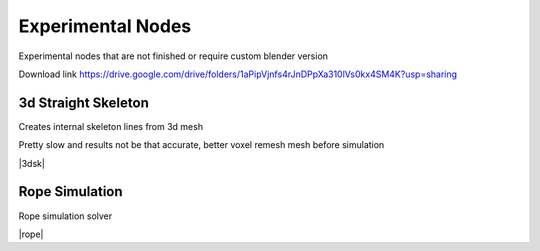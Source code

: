 Experimental Nodes
===================================

Experimental nodes that are not finished or require custom blender version

Download link https://drive.google.com/drive/folders/1aPipVjnfs4rJnDPpXa310lVs0kx4SM4K?usp=sharing


************************************************************
3d Straight Skeleton
************************************************************

Creates internal skeleton lines from 3d mesh

Pretty slow and results not be that accurate, better voxel remesh mesh before simulation

|3dsk|

.. |3dsk| raw:: html

    <blockquote class="twitter-tweet"><p lang="en" dir="ltr">Some tests for creating 3d straight skeleton<a href="https://twitter.com/hashtag/b3d?src=hash&amp;ref_src=twsrc%5Etfw">#b3d</a> <a href="https://twitter.com/hashtag/geometrynodes?src=hash&amp;ref_src=twsrc%5Etfw">#geometrynodes</a> <a href="https://t.co/lWeaFiVhes">pic.twitter.com/lWeaFiVhes</a></p>&mdash; higgsas (@higgsasxyz) <a href="https://twitter.com/higgsasxyz/status/1699462208944578699?ref_src=twsrc%5Etfw">September 6, 2023</a></blockquote> <script async src="https://platform.twitter.com/widgets.js" charset="utf-8"></script>



    
************************************************************
Rope Simulation
************************************************************

Rope simulation solver

|rope|

.. |rope| raw:: html

    <blockquote class="twitter-tweet"><p lang="en" dir="ltr">Simple rope simulation with blender 3.6 <a href="https://twitter.com/hashtag/geomentrynodes?src=hash&amp;ref_src=twsrc%5Etfw">#geomentrynodes</a><a href="https://twitter.com/hashtag/b3d?src=hash&amp;ref_src=twsrc%5Etfw">#b3d</a> <a href="https://twitter.com/hashtag/simulation?src=hash&amp;ref_src=twsrc%5Etfw">#simulation</a> <a href="https://t.co/v1yC65oojF">pic.twitter.com/v1yC65oojF</a></p>&mdash; higgsas (@higgsasxyz) <a href="https://twitter.com/higgsasxyz/status/1665762313519919104?ref_src=twsrc%5Etfw">June 5, 2023</a></blockquote> <script async src="https://platform.twitter.com/widgets.js" charset="utf-8"></script>



